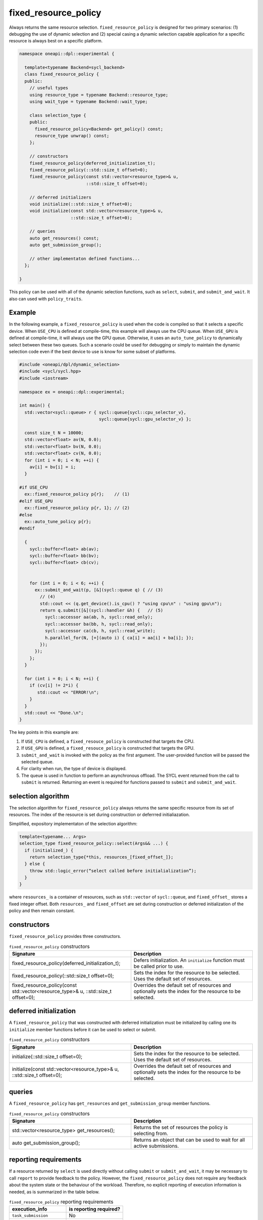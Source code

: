 fixed_resource_policy
#####################

Always returns the same resource selection. ``fixed_resource_policy`` 
is designed for two primary scenarios: (1) debugging the use of dynamic selection 
and (2) special casing a dynamic selection capable application for a specific 
resource is always best on a specific platform.

.. code:: cpp

  namespace oneapi::dpl::experimental {
  
    template<typename Backend=sycl_backend> 
    class fixed_resource_policy {
    public:
      // useful types
      using resource_type = typename Backend::resource_type;
      using wait_type = typename Backend::wait_type;
      
      class selection_type {
      public:
        fixed_resource_policy<Backend> get_policy() const;
        resource_type unwrap() const;
      };
      
      // constructors
      fixed_resource_policy(deferred_initialization_t);
      fixed_resource_policy(::std::size_t offset=0);
      fixed_resource_policy(const std::vector<resource_type>& u,  
                            ::std::size_t offset=0);
  
      // deferred initializers
      void initialize(::std::size_t offset=0);
      void initialize(const std::vector<resource_type>& u, 
                      ::std::size_t offset=0);
                      
      // queries
      auto get_resources() const;
      auto get_submission_group();
      
      // other implementaton defined functions...
    };
  
  }
  
This policy can be used with all of the dynamic selection functions, such as ``select``, ``submit``,
and ``submit_and_wait``. It also can used with ``policy_traits``.

Example
-------

In the following example, a ``fixed_resource_policy`` is used when the code is
compiled so that it selects a specific device.  When ``USE_CPU`` is defined at 
compile-time, this example will always use the CPU queue. When ``USE_GPU`` is defined 
at compile-time, it will always use the GPU queue. Otherwise, it uses an 
``auto_tune_policy`` to dynamically select between these two queues. Such a scenario 
could be used for debugging or simply to maintain the dynamic selection code even if 
the best device to use is know for some subset of platforms.  

.. code:: cpp

  #include <oneapi/dpl/dynamic_selection>
  #include <sycl/sycl.hpp>
  #include <iostream>

  namespace ex = oneapi::dpl::experimental;

  int main() {
    std::vector<sycl::queue> r { sycl::queue{sycl::cpu_selector_v},
                                 sycl::queue{sycl::gpu_selector_v} };

    const size_t N = 10000;
    std::vector<float> av(N, 0.0);
    std::vector<float> bv(N, 0.0);
    std::vector<float> cv(N, 0.0);
    for (int i = 0; i < N; ++i) {
      av[i] = bv[i] = i;
    }

  #if USE_CPU
    ex::fixed_resource_policy p{r};    // (1)
  #elif USE_GPU
    ex::fixed_resource_policy p{r, 1}; // (2)
  #else 
    ex::auto_tune_policy p{r};
  #endif

    {
      sycl::buffer<float> ab(av);
      sycl::buffer<float> bb(bv);
      sycl::buffer<float> cb(cv);


      for (int i = 0; i < 6; ++i) {
        ex::submit_and_wait(p, [&](sycl::queue q) { // (3)
          // (4)
          std::cout << (q.get_device().is_cpu() ? "using cpu\n" : "using gpu\n");
          return q.submit([&](sycl::handler &h) {   // (5)
            sycl::accessor aa(ab, h, sycl::read_only);
            sycl::accessor ba(bb, h, sycl::read_only);
            sycl::accessor ca(cb, h, sycl::read_write);
            h.parallel_for(N, [=](auto i) { ca[i] = aa[i] + ba[i]; }); 
          });
        }); 
      };  
    }

    for (int i = 0; i < N; ++i) {
      if (cv[i] != 2*i) {
         std::cout << "ERROR!\n";
      }
    }
    std::cout << "Done.\n";
  }
  
The key points in this example are:

#. If ``USE_CPU`` is defined, a ``fixed_resouce_policy`` is constructed that targets the CPU.
#. If ``USE_GPU`` is defined, a ``fixed_resouce_policy`` is constructed that targets the GPU.
#. ``submit_and_wait`` is invoked with the policy as the first argument. The user-provided function will be passed the selected queue.
#. For clarity when run, the type of device is displayed.
#. The queue is used in function to perform an asynchronous offload. The SYCL event returned from the call to ``submit`` is returned. Returning an event is required for functions passed to ``submit`` and ``submit_and_wait``.

selection algorithm
-------------------
 
The selection algorithm for ``fixed_resource_policy`` always returns 
the same specific resource from its set of resources. The index of the
resource is set during construction or deferrred initialiazation.

Simplified, expository implementaton of the selection algorithm:
 
.. code::

  template<typename... Args>
  selection_type fixed_resource_policy::select(Args&& ...) {
    if (initialized_) {
      return selection_type{*this, resources_[fixed_offset_]};
    } else {
      throw std::logic_error(“select called before initialialization”);
    }
  }

where ``resources_`` is a container of resources, such as 
``std::vector`` of ``sycl::queue``, and ``fixed_offset_`` stores a
fixed integer offset. Both ``resources_`` and ``fixed_offset`` 
are set during construction or deferred initialization of the policy
and then remain constant. 

constructors
------------

``fixed_resource_policy`` provides three constructors.

.. list-table:: ``fixed_resource_policy`` constructors
  :widths: 50 50
  :header-rows: 1
  
  * - Signature
    - Description
  * - fixed_resource_policy(deferred_initialization_t);
    - Defers initialization. An ``initialize`` function must be called prior to use.
  * - fixed_resource_policy(::std::size_t offset=0);
    - Sets the index for the resource to be selected. Uses the default set of resources.
  * - fixed_resource_policy(const std::vector<resource_type>& u, ::std::size_t offset=0);
    - Overrides the default set of resources and optionally sets the index for the resource to be selected.

deferred initialization
-----------------------

A ``fixed_resource_policy`` that was constructed with deferred initialization must be 
initialized by calling one its ``initialize`` member functions before it can be used
to select or submit.

.. list-table:: ``fixed_resource_policy`` constructors
  :widths: 50 50
  :header-rows: 1
  
  * - Signature
    - Description
  * - initialize(::std::size_t offset=0);
    - Sets the index for the resource to be selected. Uses the default set of resources.
  * - initialize(const std::vector<resource_type>& u, ::std::size_t offset=0);
    - Overrides the default set of resources and optionally sets the index for the resource to be selected.

queries
-------

A ``fixed_resource_policy`` has ``get_resources`` and ``get_submission_group`` 
member functions. 

.. list-table:: ``fixed_resource_policy`` constructors
  :widths: 50 50
  :header-rows: 1
  
  * - Signature
    - Description
  * - std::vector<resource_type> get_resources();
    - Returns the set of resources the policy is selecting from.
  * - auto get_submission_group();
    - Returns an object that can be used to wait for all active submissions.

reporting requirements
----------------------

If a resource returned by ``select`` is used directly without calling
``submit`` or ``submit_and_wait``, it may be necessary to call ``report``
to provide feedback to the policy. However, the ``fixed_resource_policy`` 
does not require any feedback about the system state or the behaviour of 
the workload. Therefore, no explicit reporting of execution information 
is needed, as is summarized in the table below.

.. list-table:: ``fixed_resource_policy`` reporting requirements
  :widths: 50 50
  :header-rows: 1
  
  * - execution_info
    - is reporting required?
  * - ``task_submission``
    - No
  * - ``task_completion``
    - No
  * - ``task_time``
    - No

In generic code, it is possible to perform compile-time checks to avoid
reporting overheads when reporting is not needed, while still writing 
code that will work with any policy, as demonstrated below:

.. code:: cpp

  auto s = select(my_policy);
  if constexpr (report_info_v<decltype(s), execution_info::task_submission_t>)
  {
    s.report(execution_info::task_submission);
  }